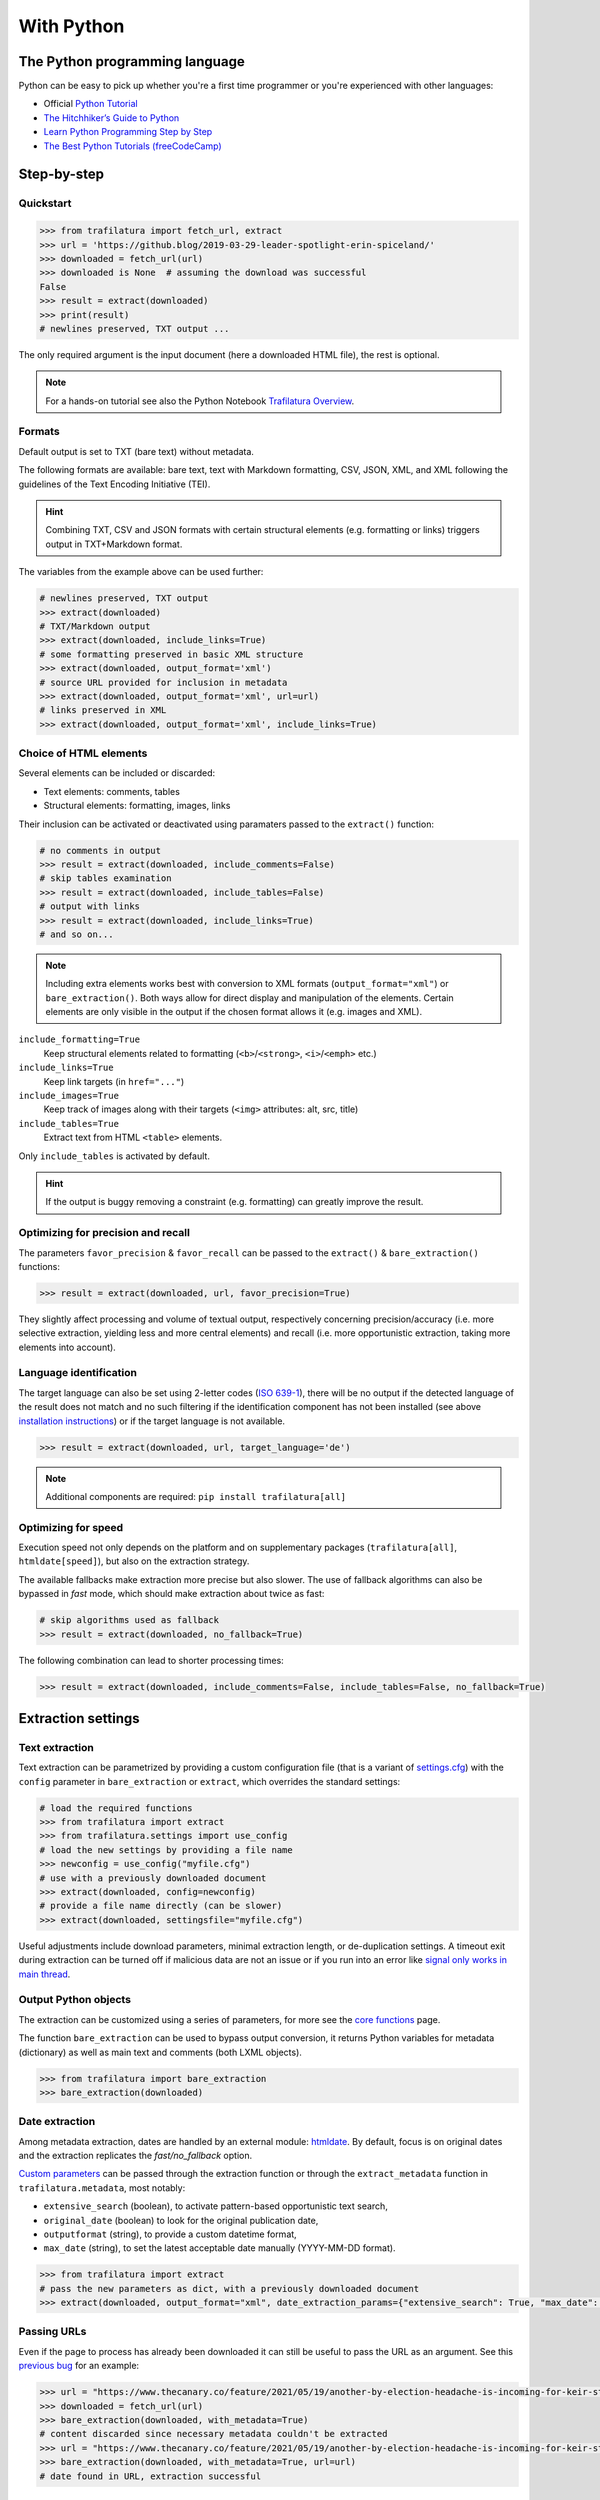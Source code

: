 With Python
===========

.. meta::
    :description lang=en:
        This tutorial focuses on text extraction from web pages with Python code snippets.
        Data mining with this library encompasses HTML parsing and language identification.



The Python programming language
-------------------------------

Python can be easy to pick up whether you're a first time programmer or you're experienced with other languages:

-  Official `Python Tutorial <https://docs.python.org/3/tutorial/>`_
-  `The Hitchhiker’s Guide to Python <https://docs.python-guide.org/>`_
-  `Learn Python Programming Step by Step <https://www.techbeamers.com/python-tutorial-step-by-step/>`_
-  `The Best Python Tutorials (freeCodeCamp) <https://www.freecodecamp.org/news/best-python-tutorial/>`_



Step-by-step
------------

Quickstart
^^^^^^^^^^

.. code-block:: python

    >>> from trafilatura import fetch_url, extract
    >>> url = 'https://github.blog/2019-03-29-leader-spotlight-erin-spiceland/'
    >>> downloaded = fetch_url(url)
    >>> downloaded is None  # assuming the download was successful
    False
    >>> result = extract(downloaded)
    >>> print(result)
    # newlines preserved, TXT output ...

The only required argument is the input document (here a downloaded HTML file), the rest is optional.

.. note::
    For a hands-on tutorial see also the Python Notebook `Trafilatura Overview <https://github.com/adbar/trafilatura/blob/master/docs/Trafilatura_Overview.ipynb>`_.



Formats
^^^^^^^

Default output is set to TXT (bare text) without metadata.

The following formats are available: bare text, text with Markdown formatting, CSV, JSON, XML, and XML following the guidelines of the Text Encoding Initiative (TEI).


.. hint::
    Combining TXT, CSV and JSON formats with certain structural elements (e.g. formatting or links) triggers output in TXT+Markdown format.

The variables from the example above can be used further:


.. code-block:: python

    # newlines preserved, TXT output
    >>> extract(downloaded)
    # TXT/Markdown output
    >>> extract(downloaded, include_links=True)
    # some formatting preserved in basic XML structure
    >>> extract(downloaded, output_format='xml')
    # source URL provided for inclusion in metadata
    >>> extract(downloaded, output_format='xml', url=url)
    # links preserved in XML
    >>> extract(downloaded, output_format='xml', include_links=True)



Choice of HTML elements
^^^^^^^^^^^^^^^^^^^^^^^

Several elements can be included or discarded:

* Text elements: comments, tables
* Structural elements: formatting, images, links

Their inclusion can be activated or deactivated using paramaters passed to the ``extract()`` function:


.. code-block:: python

    # no comments in output
    >>> result = extract(downloaded, include_comments=False)
    # skip tables examination
    >>> result = extract(downloaded, include_tables=False)
    # output with links
    >>> result = extract(downloaded, include_links=True)
    # and so on...


.. note::
    Including extra elements works best with conversion to XML formats (``output_format="xml"``) or ``bare_extraction()``. Both ways allow for direct display and manipulation of the elements. Certain elements are only visible in the output if the chosen format allows it (e.g. images and XML).


``include_formatting=True``
    Keep structural elements related to formatting (``<b>``/``<strong>``, ``<i>``/``<emph>`` etc.)
``include_links=True``
    Keep link targets (in ``href="..."``)
``include_images=True``
    Keep track of images along with their targets (``<img>`` attributes: alt, src, title)
``include_tables=True``
    Extract text from HTML ``<table>`` elements.


Only ``include_tables`` is activated by default.


.. hint::
    If the output is buggy removing a constraint (e.g. formatting) can greatly improve the result.


Optimizing for precision and recall
^^^^^^^^^^^^^^^^^^^^^^^^^^^^^^^^^^^

The parameters ``favor_precision`` & ``favor_recall`` can be passed to the ``extract()`` & ``bare_extraction()`` functions:

.. code-block:: python

    >>> result = extract(downloaded, url, favor_precision=True)

They slightly affect processing and volume of textual output, respectively concerning precision/accuracy (i.e. more selective extraction, yielding less and more central elements) and recall (i.e. more opportunistic extraction, taking more elements into account).


Language identification
^^^^^^^^^^^^^^^^^^^^^^^

The target language can also be set using 2-letter codes (`ISO 639-1 <https://en.wikipedia.org/wiki/List_of_ISO_639-1_codes>`_), there will be no output if the detected language of the result does not match and no such filtering if the identification component has not been installed (see above `installation instructions <installation.html>`_) or if the target language is not available.

.. code-block:: python

    >>> result = extract(downloaded, url, target_language='de')

.. note::
    Additional components are required: ``pip install trafilatura[all]``


Optimizing for speed
^^^^^^^^^^^^^^^^^^^^

Execution speed not only depends on the platform and on supplementary packages (``trafilatura[all]``, ``htmldate[speed]``), but also on the extraction strategy.

The available fallbacks make extraction more precise but also slower. The use of fallback algorithms can also be bypassed in *fast* mode, which should make extraction about twice as fast:

.. code-block:: python

    # skip algorithms used as fallback
    >>> result = extract(downloaded, no_fallback=True)

The following combination can lead to shorter processing times:

.. code-block:: python

    >>> result = extract(downloaded, include_comments=False, include_tables=False, no_fallback=True)


Extraction settings
-------------------

Text extraction
^^^^^^^^^^^^^^^

Text extraction can be parametrized by providing a custom configuration file (that is a variant of `settings.cfg <https://github.com/adbar/trafilatura/blob/master/trafilatura/settings.cfg>`_) with the ``config`` parameter in ``bare_extraction`` or ``extract``, which overrides the standard settings:

.. code-block:: python

    # load the required functions
    >>> from trafilatura import extract
    >>> from trafilatura.settings import use_config
    # load the new settings by providing a file name
    >>> newconfig = use_config("myfile.cfg")
    # use with a previously downloaded document
    >>> extract(downloaded, config=newconfig)
    # provide a file name directly (can be slower)
    >>> extract(downloaded, settingsfile="myfile.cfg")

Useful adjustments include download parameters, minimal extraction length, or de-duplication settings. A timeout exit during extraction can be turned off if malicious data are not an issue or if you run into an error like `signal only works in main thread <https://github.com/adbar/trafilatura/issues/202>`_.


Output Python objects
^^^^^^^^^^^^^^^^^^^^^

The extraction can be customized using a series of parameters, for more see the `core functions <corefunctions.html>`_ page.

The function ``bare_extraction`` can be used to bypass output conversion, it returns Python variables for  metadata (dictionary) as well as main text and comments (both LXML objects).

.. code-block:: python

    >>> from trafilatura import bare_extraction
    >>> bare_extraction(downloaded)


Date extraction
^^^^^^^^^^^^^^^

Among metadata extraction, dates are handled by an external module: `htmldate <https://github.com/adbar/htmldate>`_. By default, focus is on original dates and the extraction replicates the *fast/no_fallback* option.

`Custom parameters <https://htmldate.readthedocs.io/en/latest/corefunctions.html#handling-date-extraction>`_ can be passed through the extraction function or through the ``extract_metadata`` function in ``trafilatura.metadata``, most notably:

-  ``extensive_search`` (boolean), to activate pattern-based opportunistic text search,
-  ``original_date`` (boolean) to look for the original publication date,
-  ``outputformat`` (string), to provide a custom datetime format,
-  ``max_date`` (string), to set the latest acceptable date manually (YYYY-MM-DD format).

.. code-block:: python

    >>> from trafilatura import extract
    # pass the new parameters as dict, with a previously downloaded document
    >>> extract(downloaded, output_format="xml", date_extraction_params={"extensive_search": True, "max_date": "2018-07-01"})


Passing URLs
^^^^^^^^^^^^

Even if the page to process has already been downloaded it can still be useful to pass the URL as an argument. See this `previous bug <https://github.com/adbar/trafilatura/issues/75>`_ for an example:

.. code-block:: python

    >>> url = "https://www.thecanary.co/feature/2021/05/19/another-by-election-headache-is-incoming-for-keir-starmer"
    >>> downloaded = fetch_url(url)
    >>> bare_extraction(downloaded, with_metadata=True)
    # content discarded since necessary metadata couldn't be extracted
    >>> url = "https://www.thecanary.co/feature/2021/05/19/another-by-election-headache-is-incoming-for-keir-starmer"
    >>> bare_extraction(downloaded, with_metadata=True, url=url)
    # date found in URL, extraction successful


Customization
-------------

Settings file
^^^^^^^^^^^^^


The standard `settings file <https://github.com/adbar/trafilatura/blob/master/trafilatura/settings.cfg>`_ can be modified. It currently entails variables related to text extraction.

.. code-block:: python

    >>> from trafilatura.settings import use_config
    >>> myconfig = use_config('path/to/myfile')
    >>> extract(downloaded, config=myconfig)


User agent settings can also be specified in a custom ``settings.cfg`` file. Then you can apply the changes by parsing it beforehand and using the config argument.


Raw HTTP response objects
^^^^^^^^^^^^^^^^^^^^^^^^^

The ``fetch_url()`` function can pass a urllib3 response object straight to the extraction by setting the optional ``decode`` argument to ``False``.

This can be useful to get the final redirection URL with ``response.geturl()`` and then pass is directly as a URL argument to the extraction function:

.. code-block:: python

    >>> from trafilatura import fetch_url, bare_extraction
    >>> response = fetch_url(url, decode=False)
    >>> bare_extraction(response, url=response.geturl()) # here is the redirection URL


LXML objects
^^^^^^^^^^^^

The input can consist of a previously parsed tree (i.e. a *lxml.html* object), which is then handled seamlessly:

.. code-block:: python

    >>> from lxml import html
    >>> mytree = html.fromstring('<html><body><article><p>Here is the main text. It has to be long enough in order to bypass the safety checks. Lorem ipsum dolor sit amet, consectetur adipiscing elit, sed do eiusmod tempor incididunt ut labore et dolore magna aliqua.</p></article></body></html>')
    >>> extract(mytree)
    'Here is the main text. It has to be long enough in order to bypass the safety checks. Lorem ipsum dolor sit amet, consectetur adipiscing elit, sed do eiusmod tempor incididunt ut labore et dolore magna aliqua.\n'


Package settings
^^^^^^^^^^^^^^^^

For further configuration (if the ``settings.cfg`` file is not enough) you can edit package-wide variables contained in the `settings.py <https://github.com/adbar/trafilatura/blob/master/trafilatura/settings.py>`_ file:

1. `Clone the repository <https://docs.github.com/en/free-pro-team@latest/github/using-git/which-remote-url-should-i-use>`_
2. Edit ``settings.py``
3. Reinstall the package locally: ``pip install --no-deps -U .`` in the home directory of the cloned repository

These remaining variables greatly alter the functioning of the package!


Navigation
----------

Feeds
^^^^^


The function ``find_feed_urls`` is a all-in-one utility that attemps to discover the feeds from a webpage if required and/or downloads and parses feeds. It returns the extracted links as list, more precisely as a sorted list of unique links.

.. code-block:: python

    >>> from trafilatura import feeds
    >>> mylist = feeds.find_feed_urls('https://www.theguardian.com/')
    # https://www.theguardian.com/international/rss has been found
    >>> mylist
    ['https://www.theguardian.com/...', '...'] # and so on
    # use a feed URL directly
    >>> mylist = feeds.find_feed_urls('https://rss.nytimes.com/services/xml/rss/nyt/HomePage.xml')
    >>> mylist is not []
    True # it's not empty


.. note::
    The links are seamlessly filtered for patterns given by the user, e.g. using ``https://www.un.org/en/`` as argument implies taking all URLs corresponding to this category.


An optional argument ``target_lang`` makes it possible to filter links according to their expected target language. A series of heuristics are applied on the link path and parameters to try to discard unwanted URLs, thus saving processing time and download bandwidth.


.. code-block:: python

    >>> from trafilatura import feeds
    >>> mylist = feeds.find_feed_urls('https://www.un.org/en/rss.xml', target_lang='en')
    >>> mylist is not []
    True # links found as expected
    >>> mylist = feeds.find_feed_urls('https://www.un.org/en/rss.xml', target_lang='ja')
    >>> mylist
    [] # target_lang set to Japanese, the English links were discarded this time

For more information about feeds and web crawling see:

- This blog post: `Using RSS and Atom feeds to collect web pages with Python <https://adrien.barbaresi.eu/blog/using-feeds-text-extraction-python.html>`_
- This Youtube tutorial: `Extracting links from ATOM and RSS feeds <https://www.youtube.com/watch?v=NW2ISdOx08M&list=PL-pKWbySIRGMgxXQOtGIz1-nbfYLvqrci&index=2&t=136s>`_


Sitemaps
^^^^^^^^

- Youtube tutorial: `Learn how to process XML sitemaps to extract all texts present on a website <https://www.youtube.com/watch?v=uWUyhxciTOs>`_

.. code-block:: python

    >>> from trafilatura import sitemaps
    >>> mylinks = sitemaps.sitemap_search('https://www.theguardian.com/')
    # this function also accepts a target_lang argument
    >>> mylinks = sitemaps.sitemap_search('https://www.un.org/', target_lang='en')

The links are also seamlessly filtered for patterns given by the user, e.g. using ``https://www.theguardian.com/society`` as argument implies taking all URLs corresponding to the society category.


